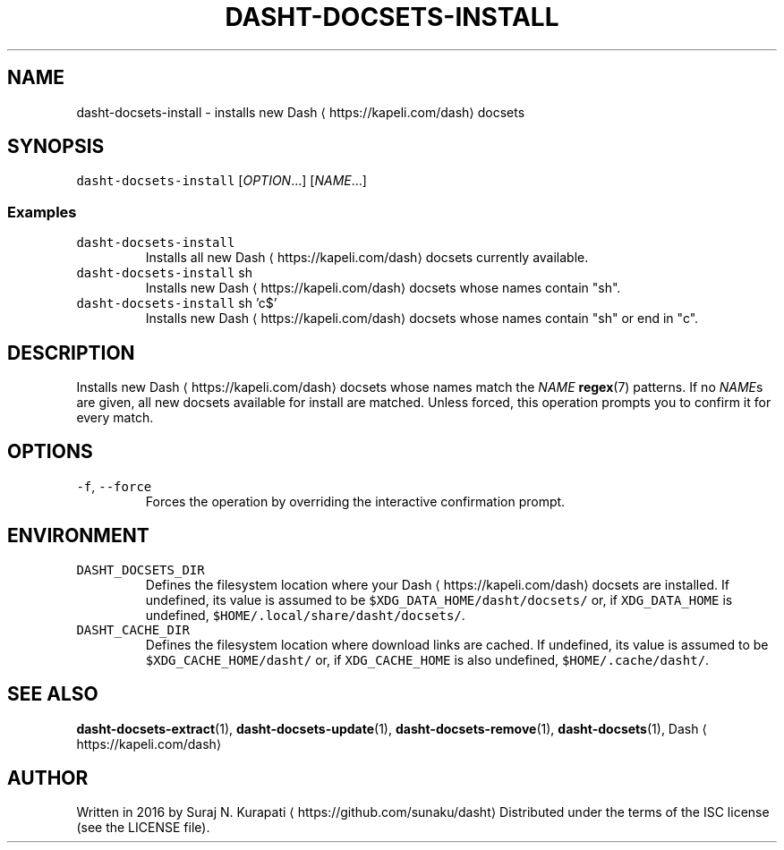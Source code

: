 .TH DASHT\-DOCSETS\-INSTALL 1       2020\-05\-16                            2.4.0
.SH NAME
.PP
dasht\-docsets\-install \- installs new Dash \[la]https://kapeli.com/dash\[ra] docsets
.SH SYNOPSIS
.PP
\fB\fCdasht\-docsets\-install\fR [\fIOPTION\fP\&...] [\fINAME\fP\&...]
.SS Examples
.TP
\fB\fCdasht\-docsets\-install\fR
Installs all new Dash \[la]https://kapeli.com/dash\[ra] docsets currently available.
.TP
\fB\fCdasht\-docsets\-install\fR sh
Installs new Dash \[la]https://kapeli.com/dash\[ra] docsets whose names contain "sh".
.TP
\fB\fCdasht\-docsets\-install\fR sh 'c$'
Installs new Dash \[la]https://kapeli.com/dash\[ra] docsets whose names contain "sh" or end in "c".
.SH DESCRIPTION
.PP
Installs new Dash \[la]https://kapeli.com/dash\[ra] docsets whose names match the \fINAME\fP 
.BR regex (7) 
patterns.
If no \fINAME\fPs are given, all new docsets available for install are matched.
Unless forced, this operation prompts you to confirm it for every match.
.SH OPTIONS
.TP
\fB\fC\-f\fR, \fB\fC\-\-force\fR
Forces the operation by overriding the interactive confirmation prompt.
.SH ENVIRONMENT
.TP
\fB\fCDASHT_DOCSETS_DIR\fR
Defines the filesystem location where your Dash \[la]https://kapeli.com/dash\[ra] docsets are installed.
If undefined, its value is assumed to be \fB\fC$XDG_DATA_HOME/dasht/docsets/\fR
or, if \fB\fCXDG_DATA_HOME\fR is undefined, \fB\fC$HOME/.local/share/dasht/docsets/\fR\&.
.TP
\fB\fCDASHT_CACHE_DIR\fR
Defines the filesystem location where download links are cached.
If undefined, its value is assumed to be \fB\fC$XDG_CACHE_HOME/dasht/\fR
or, if \fB\fCXDG_CACHE_HOME\fR is also undefined, \fB\fC$HOME/.cache/dasht/\fR\&.
.SH SEE ALSO
.PP
.BR dasht-docsets-extract (1), 
.BR dasht-docsets-update (1), 
.BR dasht-docsets-remove (1),
.BR dasht-docsets (1), 
Dash \[la]https://kapeli.com/dash\[ra]
.SH AUTHOR
.PP
Written in 2016 by Suraj N. Kurapati \[la]https://github.com/sunaku/dasht\[ra]
Distributed under the terms of the ISC license (see the LICENSE file).
